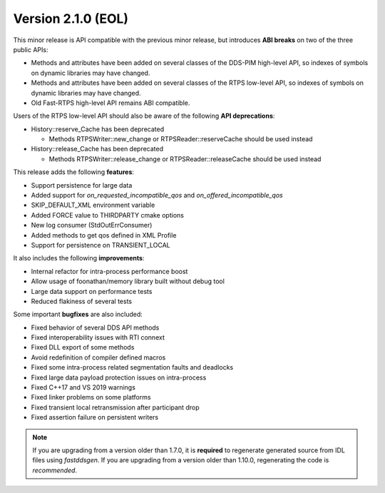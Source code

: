 Version 2.1.0 (EOL)
^^^^^^^^^^^^^^^^^^^

This minor release is API compatible with the previous minor release, but introduces **ABI breaks** on
two of the three public APIs:

* Methods and attributes have been added on several classes of the DDS-PIM high-level API, so indexes of
  symbols on dynamic libraries may have changed.

* Methods and attributes have been added on several classes of the RTPS low-level API, so indexes of
  symbols on dynamic libraries may have changed.

* Old Fast-RTPS high-level API remains ABI compatible.

Users of the RTPS low-level API should also be aware of the following **API deprecations**:

* History::reserve_Cache has been deprecated

  * Methods RTPSWriter::new_change or RTPSReader::reserveCache should be used instead

* History::release_Cache has been deprecated

  * Methods RTPSWriter::release_change or RTPSReader::releaseCache should be used instead

This release adds the following **features**:

* Support persistence for large data
* Added support for `on_requested_incompatible_qos` and `on_offered_incompatible_qos`
* SKIP_DEFAULT_XML environment variable
* Added FORCE value to THIRDPARTY cmake options
* New log consumer (StdOutErrConsumer)
* Added methods to get qos defined in XML Profile
* Support for persistence on TRANSIENT_LOCAL

It also includes the following **improvements**:

* Internal refactor for intra-process performance boost
* Allow usage of foonathan/memory library built without debug tool
* Large data support on performance tests
* Reduced flakiness of several tests

Some important **bugfixes** are also included:

* Fixed behavior of several DDS API methods
* Fixed interoperability issues with RTI connext
* Fixed DLL export of some methods
* Avoid redefinition of compiler defined macros
* Fixed some intra-process related segmentation faults and deadlocks
* Fixed large data payload protection issues on intra-process
* Fixed C++17 and VS 2019 warnings
* Fixed linker problems on some platforms
* Fixed transient local retransmission after participant drop
* Fixed assertion failure on persistent writers

.. note::
  If you are upgrading from a version older than 1.7.0, it is **required** to regenerate generated source from IDL
  files using *fastddsgen*.
  If you are upgrading from a version older than 1.10.0, regenerating the code is *recommended*.
